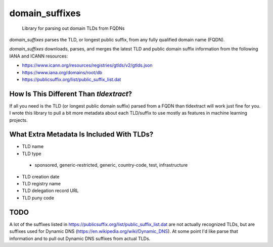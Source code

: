 
===============
domain_suffixes
===============


    Library for parsing out domain TLDs from FQDNs

`domain_suffixes` parses the TLD, or longest public suffix, from any fully qualified domain name (FQDN).

`domain_suffixes` downloads, parses, and merges the latest TLD and public domain suffix information from
the following IANA and ICANN resources:

- https://www.icann.org/resources/registries/gtlds/v2/gtlds.json
- https://www.iana.org/domains/root/db
- https://publicsuffix.org/list/public_suffix_list.dat

----
How Is This Different Than `tldextract`?
----

If all you need is the TLD (or longest public domain suffix) parsed from a FQDN than tldextract will work
just fine for you. I wrote this library to pull a bit more metadata about each TLD/suffix to use mostly as
features in machine learning projects.

----
What Extra Metadata Is Included With TLDs?
----

- TLD name
- TLD type
 - sponsored, generic-restricted, generic, country-code, test, infrastructure
- TLD creation date
- TLD registry name
- TLD delegation record URL
- TLD puny code

----
TODO
----
A lot of the suffixes listed in https://publicsuffix.org/list/public_suffix_list.dat are not actually
recognized TLDs, but are suffixes used for Dynamic DNS (https://en.wikipedia.org/wiki/Dynamic_DNS).
At some point I'd like parse that information and to pull out Dynamic DNS suffixes from actual TLDs.